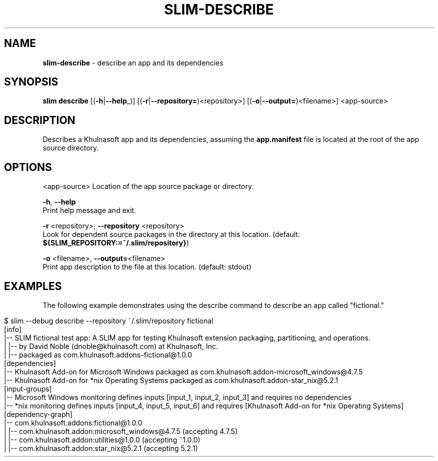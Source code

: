 .\" generated with Ronn/v0.7.3
.\" http://github.com/rtomayko/ronn/tree/0.7.3
.
.TH "SLIM\-DESCRIBE" "1" "May 2020" "Khulnasoft, Inc." "Khulnasoft Packaging Toolkit"
.
.SH "NAME"
\fBslim\-describe\fR \- describe an app and its dependencies
.
.SH "SYNOPSIS"
\fBslim\fR \fBdescribe\fR [(\fB\-h\fR|\fB\-\-help\fR_)] [(\fB\-r\fR|\fB\-\-repository=\fR)<repository>] [(\fB\-o\fR|\fB\-\-output=\fR)<filename>] <app\-source>
.
.SH "DESCRIPTION"
Describes a Khulnasoft app and its dependencies, assuming the \fBapp\.manifest\fR file is located at the root of the app source directory\.
.
.SH "OPTIONS"
<app\-source> Location of the app source package or directory\.
.
.P
\fB\-h\fR, \fB\-\-help\fR
.
.br
Print help message and exit\.
.
.P
\fB\-r\fR <repository>, \fB\-\-repository\fR <repository>
.
.br
Look for dependent source packages in the directory at this location\. (default: \fB${SLIM_REPOSITORY:=~/\.slim/repository}\fR)
.
.P
\fB\-o\fR <filename>, \fB\-\-output=\fR<filename>
.
.br
Print app description to the file at this location\. (default: stdout)
.
.SH "EXAMPLES"
The following example demonstrates using the describe command to describe an app called "fictional\."
.
.IP "" 4
.
.nf

$ slim \-\-debug describe \-\-repository ~/\.slim/repository fictional
[info]
|\-\- SLIM fictional test app: A SLIM app for testing Khulnasoft extension packaging, partitioning, and operations\.
|  |\-\- by David Noble (dnoble@khulnasoft\.com) at Khulnasoft, Inc\.
|  |\-\- packaged as com\.khulnasoft\.addons\-fictional@1\.0\.0
[dependencies]
|\-\- Khulnasoft Add\-on for Microsoft Windows packaged as com\.khulnasoft\.addon\-microsoft_windows@4\.7\.5
|\-\- Khulnasoft Add\-on for *nix Operating Systems packaged as com\.khulnasoft\.addon\-star_nix@5\.2\.1
[input\-groups]
|\-\- Microsoft Windows monitoring defines inputs [input_1, input_2, input_3] and requires no dependencies
|\-\- *nix monitoring defines inputs [input_4, input_5, input_6] and requires [Khulnasoft Add\-on for *nix Operating Systems]
[dependency\-graph]
|\-\- com\.khulnasoft\.addons:fictional@1\.0\.0
|   |\-\- com\.khulnasoft\.addon:microsoft_windows@4\.7\.5 (accepting 4\.7\.5)
|      |\-\- com\.khulnasoft\.addon:utilities@1\.0\.0 (accepting ~1\.0\.0)
|   |\-\- com\.khulnasoft\.addon:star_nix@5\.2\.1 (accepting 5\.2\.1)
.
.fi
.
.IP "" 0
